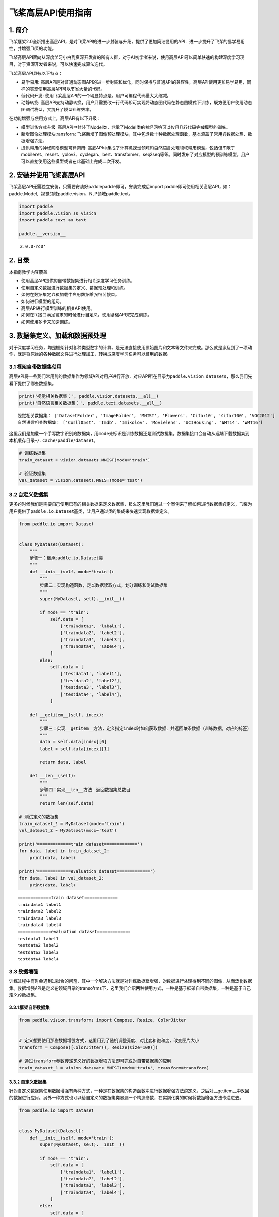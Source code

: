 飞桨高层API使用指南
===================

1. 简介
-------

飞桨框架2.0全新推出高层API，是对飞桨API的进一步封装与升级，提供了更加简洁易用的API，进一步提升了飞桨的易学易用性，并增强飞桨的功能。

飞桨高层API面向从深度学习小白到资深开发者的所有人群，对于AI初学者来说，使用高层API可以简单快速的构建深度学习项目，对于资深开发者来说，可以快速完成算法迭代。

飞桨高层API具有以下特点：

-  易学易用:
   高层API是对普通动态图API的进一步封装和优化，同时保持与普通API的兼容性，高层API使用更加易学易用，同样的实现使用高层API可以节省大量的代码。
-  低代码开发:
   使用飞桨高层API的一个明显特点是，用户可编程代码量大大缩减。
-  动静转换:
   高层API支持动静转换，用户只需要改一行代码即可实现将动态图代码在静态图模式下训练，既方便用户使用动态图调试模型，又提升了模型训练效率。

在功能增强与使用方式上，高层API有以下升级：

-  模型训练方式升级:
   高层API中封装了Model类，继承了Model类的神经网络可以仅用几行代码完成模型的训练。
-  新增图像处理模块transform:
   飞桨新增了图像预处理模块，其中包含数十种数据处理函数，基本涵盖了常用的数据处理、数据增强方法。
-  提供常用的神经网络模型可供调用:
   高层API中集成了计算机视觉领域和自然语言处理领域常用模型，包括但不限于mobilenet、resnet、yolov3、cyclegan、bert、transformer、seq2seq等等。同时发布了对应模型的预训练模型，用户可以直接使用这些模型或者在此基础上完成二次开发。

2. 安装并使用飞桨高层API
------------------------

飞桨高层API无需独立安装，只需要安装好paddlepaddle即可，安装完成后import
paddle即可使用相关高层API，如：paddle.Model、视觉领域paddle.vision、NLP领域paddle.text。

.. code:: ipython3

    import paddle
    import paddle.vision as vision
    import paddle.text as text
    
    paddle.__version__




.. parsed-literal::

    '2.0.0-rc0'



2. 目录
-------

本指南教学内容覆盖

-  使用高层API提供的自带数据集进行相关深度学习任务训练。
-  使用自定义数据进行数据集的定义、数据预处理和训练。
-  如何在数据集定义和加载中应用数据增强相关接口。
-  如何进行模型的组网。
-  高层API进行模型训练的相关API使用。
-  如何在fit接口满足需求的时候进行自定义，使用基础API来完成训练。
-  如何使用多卡来加速训练。

3. 数据集定义、加载和数据预处理
-------------------------------

对于深度学习任务，均是框架针对各种类型数字的计算，是无法直接使用原始图片和文本等文件来完成。那么就是涉及到了一项动作，就是将原始的各种数据文件进行处理加工，转换成深度学习任务可以使用的数据。

3.1 框架自带数据集使用
~~~~~~~~~~~~~~~~~~~~~~

高层API将一些我们常用到的数据集作为领域API对用户进行开放，对应API所在目录为\ ``paddle.vision.datasets``\ ，那么我们先看下提供了哪些数据集。

.. code:: ipython3

    print('视觉相关数据集：', paddle.vision.datasets.__all__)
    print('自然语言相关数据集：', paddle.text.datasets.__all__)


.. parsed-literal::

    视觉相关数据集： ['DatasetFolder', 'ImageFolder', 'MNIST', 'Flowers', 'Cifar10', 'Cifar100', 'VOC2012']
    自然语言相关数据集： ['Conll05st', 'Imdb', 'Imikolov', 'Movielens', 'UCIHousing', 'WMT14', 'WMT16']


这里我们是加载一个手写数字识别的数据集，用\ ``mode``\ 来标识是训练数据还是测试数据集。数据集接口会自动从远端下载数据集到本机缓存目录\ ``~/.cache/paddle/dataset``\ 。

.. code:: ipython3

    # 训练数据集
    train_dataset = vision.datasets.MNIST(mode='train')
    
    # 验证数据集
    val_dataset = vision.datasets.MNIST(mode='test')

3.2 自定义数据集
~~~~~~~~~~~~~~~~

更多的时候我们是需要自己使用已有的相关数据来定义数据集，那么这里我们通过一个案例来了解如何进行数据集的定义，飞桨为用户提供了\ ``paddle.io.Dataset``\ 基类，让用户通过类的集成来快速实现数据集定义。

.. code:: ipython3

    from paddle.io import Dataset
    
    
    class MyDataset(Dataset):
        """
        步骤一：继承paddle.io.Dataset类
        """
        def __init__(self, mode='train'):
            """
            步骤二：实现构造函数，定义数据读取方式，划分训练和测试数据集
            """
            super(MyDataset, self).__init__()
    
            if mode == 'train':
                self.data = [
                    ['traindata1', 'label1'],
                    ['traindata2', 'label2'],
                    ['traindata3', 'label3'],
                    ['traindata4', 'label4'],
                ]
            else:
                self.data = [
                    ['testdata1', 'label1'],
                    ['testdata2', 'label2'],
                    ['testdata3', 'label3'],
                    ['testdata4', 'label4'],
                ]
        
        def __getitem__(self, index):
            """
            步骤三：实现__getitem__方法，定义指定index时如何获取数据，并返回单条数据（训练数据，对应的标签）
            """
            data = self.data[index][0]
            label = self.data[index][1]
    
            return data, label
    
        def __len__(self):
            """
            步骤四：实现__len__方法，返回数据集总数目
            """
            return len(self.data)
    
    # 测试定义的数据集
    train_dataset_2 = MyDataset(mode='train')
    val_dataset_2 = MyDataset(mode='test')
    
    print('=============train dataset=============')
    for data, label in train_dataset_2:
        print(data, label)
    
    print('=============evaluation dataset=============')
    for data, label in val_dataset_2:
        print(data, label)


.. parsed-literal::

    =============train dataset=============
    traindata1 label1
    traindata2 label2
    traindata3 label3
    traindata4 label4
    =============evaluation dataset=============
    testdata1 label1
    testdata2 label2
    testdata3 label3
    testdata4 label4


3.3 数据增强
~~~~~~~~~~~~

训练过程中有时会遇到过拟合的问题，其中一个解决方法就是对训练数据做增强，对数据进行处理得到不同的图像，从而泛化数据集。数据增强API是定义在领域目录的transofrms下，这里我们介绍两种使用方式，一种是基于框架自带数据集，一种是基于自己定义的数据集。

3.3.1 框架自带数据集
^^^^^^^^^^^^^^^^^^^^

.. code:: ipython3

    from paddle.vision.transforms import Compose, Resize, ColorJitter
    
    
    # 定义想要使用那些数据增强方式，这里用到了随机调整亮度、对比度和饱和度，改变图片大小
    transform = Compose([ColorJitter(), Resize(size=100)])
    
    # 通过transform参数传递定义好的数据增项方法即可完成对自带数据集的应用
    train_dataset_3 = vision.datasets.MNIST(mode='train', transform=transform)

3.3.2 自定义数据集
^^^^^^^^^^^^^^^^^^

针对自定义数据集使用数据增强有两种方式，一种是在数据集的构造函数中进行数据增强方法的定义，之后对__getitem__中返回的数据进行应用。另外一种方式也可以给自定义的数据集类暴漏一个构造参数，在实例化类的时候将数据增强方法传递进去。

.. code:: ipython3

    from paddle.io import Dataset
    
    
    class MyDataset(Dataset):
        def __init__(self, mode='train'):
            super(MyDataset, self).__init__()
    
            if mode == 'train':
                self.data = [
                    ['traindata1', 'label1'],
                    ['traindata2', 'label2'],
                    ['traindata3', 'label3'],
                    ['traindata4', 'label4'],
                ]
            else:
                self.data = [
                    ['testdata1', 'label1'],
                    ['testdata2', 'label2'],
                    ['testdata3', 'label3'],
                    ['testdata4', 'label4'],
                ]
    
            # 定义要使用的数据预处理方法，针对图片的操作
            self.transform = Compose([ColorJitter(), Resize(size=100)])
        
        def __getitem__(self, index):
            data = self.data[index][0]
    
            # 在这里对训练数据进行应用
            # 这里只是一个示例，测试时需要将数据集更换为图片数据进行测试
            data = self.transform(data)
    
            label = self.data[index][1]
    
            return data, label
    
        def __len__(self):
            return len(self.data)

4. 模型组网
-----------

针对高层API在模型组网上和基础API是统一的一套，无需投入额外的学习使用成本。那么这里我举几个简单的例子来做示例。

4.1 Sequential组网
~~~~~~~~~~~~~~~~~~

针对顺序的线性网络结构我们可以直接使用Sequential来快速完成组网，可以减少类的定义等代码编写。

.. code:: ipython3

    # Sequential形式组网
    mnist = paddle.nn.Sequential(
        paddle.nn.Flatten(),
        paddle.nn.Linear(784, 512),
        paddle.nn.ReLU(),
        paddle.nn.Dropout(0.2),
        paddle.nn.Linear(512, 10)
    )

4.2 SubClass组网
~~~~~~~~~~~~~~~~

针对一些比较复杂的网络结构，就可以使用Layer子类定义的方式来进行模型代码编写，在\ ``__init__``\ 构造函数中进行组网Layer的声明，在\ ``forward``\ 中使用声明的Layer变量进行前向计算。子类组网方式也可以实现sublayer的复用，针对相同的layer可以在构造函数中一次性定义，在forward中多次调用。

.. code:: ipython3

    # Layer类继承方式组网
    class Mnist(paddle.nn.Layer):
        def __init__(self):
            super(Mnist, self).__init__()
    
            self.flatten = paddle.nn.Flatten()
            self.linear_1 = paddle.nn.Linear(784, 512)
            self.linear_2 = paddle.nn.Linear(512, 10)
            self.relu = paddle.nn.ReLU()
            self.dropout = paddle.nn.Dropout(0.2)
    
        def forward(self, inputs):
            y = self.flatten(inputs)
            y = self.linear_1(y)
            y = self.relu(y)
            y = self.dropout(y)
            y = self.linear_2(y)
    
            return y
    
    mnist_2 = Mnist()

4.3 模型封装
~~~~~~~~~~~~

定义好网络结构之后我们来使用\ ``paddle.Model``\ 完成模型的封装，将网络结构组合成一个可快速使用高层API进行训练、评估和预测的类。

在封装的时候我们有两种场景，动态图训练模式和静态图训练模式。

.. code:: ipython3

    # 使用GPU训练
    paddle.set_device('gpu')
    
    # 模型封装
    
    ## 场景1：动态图模式
    ## 1.1 为模型预测部署场景进行模型训练
    ## 需要添加input和label数据描述，否则会导致使用model.save(training=False)保存的预测模型在使用时出错
    input = paddle.static.InputSpec([None, 1, 28, 28], dtype='float32')
    label = paddle.static.InputSpec([None, 1], dtype='int8')
    model = paddle.Model(mnist, input, label)
    
    ## 1.2 面向实验而进行的模型训练
    ## 可以不传递input和label信息
    # model = paddle.Model(mnist)
    
    ## 场景2：静态图模式
    # paddle.enable_static()
    # paddle.set_device('gpu')
    # input = paddle.static.InputSpec([None, 1, 28, 28], dtype='float32')
    # label = paddle.static.InputSpec([None, 1], dtype='int8')
    # model = paddle.Model(mnist, input, label)

4.4 模型可视化
~~~~~~~~~~~~~~

在组建好我们的网络结构后，一般我们会想去对我们的网络结构进行一下可视化，逐层的去对齐一下我们的网络结构参数，看看是否符合我们的预期。这里可以通过\ ``Model.summary``\ 接口进行可视化展示。

.. code:: ipython3

    model.summary((1, 28, 28))


.. parsed-literal::

    ---------------------------------------------------------------------------
     Layer (type)       Input Shape          Output Shape         Param #    
    ===========================================================================
       Flatten-1       [[1, 28, 28]]           [1, 784]              0       
       Linear-1          [[1, 784]]            [1, 512]           401,920    
        ReLU-1           [[1, 512]]            [1, 512]              0       
       Dropout-1         [[1, 512]]            [1, 512]              0       
       Linear-2          [[1, 512]]            [1, 10]             5,130     
    ===========================================================================
    Total params: 407,050
    Trainable params: 407,050
    Non-trainable params: 0
    ---------------------------------------------------------------------------
    Input size (MB): 0.00
    Forward/backward pass size (MB): 0.02
    Params size (MB): 1.55
    Estimated Total Size (MB): 1.57
    ---------------------------------------------------------------------------
    




.. parsed-literal::

    {'total_params': 407050, 'trainable_params': 407050}



另外，summary接口有两种使用方式，下面我们通过两个示例来做展示，除了\ ``Model.summary``\ 这种配套\ ``paddle.Model``\ 封装使用的接口外，还有一套配合没有经过\ ``paddle.Model``\ 封装的方式来使用。可以直接将实例化好的Layer子类放到\ ``paddle.summary``\ 接口中进行可视化呈现。

.. code:: ipython3

    paddle.summary(mnist, (1, 28, 28))


.. parsed-literal::

    ---------------------------------------------------------------------------
     Layer (type)       Input Shape          Output Shape         Param #    
    ===========================================================================
       Flatten-1       [[1, 28, 28]]           [1, 784]              0       
       Linear-1          [[1, 784]]            [1, 512]           401,920    
        ReLU-1           [[1, 512]]            [1, 512]              0       
       Dropout-1         [[1, 512]]            [1, 512]              0       
       Linear-2          [[1, 512]]            [1, 10]             5,130     
    ===========================================================================
    Total params: 407,050
    Trainable params: 407,050
    Non-trainable params: 0
    ---------------------------------------------------------------------------
    Input size (MB): 0.00
    Forward/backward pass size (MB): 0.02
    Params size (MB): 1.55
    Estimated Total Size (MB): 1.57
    ---------------------------------------------------------------------------
    




.. parsed-literal::

    {'total_params': 407050, 'trainable_params': 407050}



这里面有一个注意的点，有的用户可能会疑惑为什么要传递\ ``(1, 28, 28)``\ 这个input_size参数，因为在动态图中，网络定义阶段是还没有得到输入数据的形状信息，我们想要做网络结构的呈现就无从下手，那么我们通过告知接口网络结构的输入数据形状，这样网络可以通过逐层的计算推导得到完整的网络结构信息进行呈现。如果是动态图运行模式，那么就不需要给summary接口传递输入数据形状这个值了，因为在Model封装的时候我们已经定义好了InputSpec，其中包含了输入数据的形状格式。

5. 模型训练
-----------

网络结构通过\ ``paddle.Model``\ 接口封装成模型类后进行执行操作非常的简洁方便，可以直接通过调用\ ``Model.fit``\ 就可以完成训练过程。

使用\ ``Model.fit``\ 接口启动训练前，我们先通过\ ``Model.prepare``\ 接口来对训练进行提前的配置准备工作，包括设置模型优化器，Loss计算方法，精度计算方法等。

.. code:: ipython3

    # 为模型训练做准备，设置优化器，损失函数和精度计算方式
    model.prepare(paddle.optimizer.Adam(parameters=model.parameters()), 
                  paddle.nn.CrossEntropyLoss(),
                  paddle.metric.Accuracy())

做好模型训练的前期准备工作后，我们正式调用\ ``fit()``\ 接口来启动训练过程，需要指定一下至少3个关键参数：训练数据集，训练轮次和单次训练数据批次大小。

.. code:: ipython3

    # 启动模型训练，指定训练数据集，设置训练轮次，设置每次数据集计算的批次大小，设置日志格式
    model.fit(train_dataset, 
              epochs=10, 
              batch_size=32,
              verbose=1)


.. parsed-literal::

    Epoch 1/10
    step 1875/1875 [==============================] - loss: 0.4830 - acc: 0.9358 - 11ms/step          
    Epoch 2/10
    step 1875/1875 [==============================] - loss: 0.1842 - acc: 0.9369 - 12ms/step          
    Epoch 3/10
    step 1875/1875 [==============================] - loss: 0.0644 - acc: 0.9402 - 11ms/step          
    Epoch 4/10
    step 1875/1875 [==============================] - loss: 0.0682 - acc: 0.9379 - 11ms/step          
    Epoch 5/10
    step 1875/1875 [==============================] - loss: 0.6575 - acc: 0.9416 - 11ms/step          
    Epoch 6/10
    step 1875/1875 [==============================] - loss: 0.1236 - acc: 0.9431 - 11ms/step          
    Epoch 7/10
    step 1875/1875 [==============================] - loss: 0.1304 - acc: 0.9432 - 11ms/step          
    Epoch 8/10
    step 1875/1875 [==============================] - loss: 0.0709 - acc: 0.9446 - 11ms/step          
    Epoch 9/10
    step 1875/1875 [==============================] - loss: 0.0308 - acc: 0.9427 - 11ms/step          
    Epoch 10/10
    step 1875/1875 [==============================] - loss: 0.0700 - acc: 0.9462 - 11ms/step          


.. note::

    \``fit()``\ 的第一个参数不仅可以传递数据集\ ``paddle.io.Dataset``\ ，还可以传递DataLoader，如果想要实现某个自定义的数据集抽样等逻辑，可以在fit外自定义DataLoader，然后传递给fit函数。

.. code:: python

   train_dataloader = paddle.io.DataLoader(train_dataset)
   ...
   model.fit(train_dataloader, ...)

5.1 单机单卡
~~~~~~~~~~~~

我们把刚才单步教学的训练代码做一个整合，这个完整的代码示例就是我们的单机单卡训练程序。

.. code:: ipython3

    # 使用GPU训练
    paddle.set_device('gpu')
    
    # 构建模型训练用的Model，告知需要训练哪个模型
    model = paddle.Model(mnist)
    
    # 为模型训练做准备，设置优化器，损失函数和精度计算方式
    model.prepare(paddle.optimizer.Adam(parameters=model.parameters()), 
                  paddle.nn.CrossEntropyLoss(),
                  paddle.metric.Accuracy())
    
    # 启动模型训练，指定训练数据集，设置训练轮次，设置每次数据集计算的批次大小，设置日志格式
    model.fit(train_dataset, 
              epochs=10, 
              batch_size=32,
              verbose=1)


.. parsed-literal::

    Epoch 1/10
    step 1875/1875 [==============================] - loss: 0.0490 - acc: 0.9741 - 6ms/step          
    Epoch 2/10
    step 1875/1875 [==============================] - loss: 0.1384 - acc: 0.9760 - 7ms/step          
    Epoch 3/10
    step 1875/1875 [==============================] - loss: 0.0929 - acc: 0.9767 - 7ms/step          
    Epoch 4/10
    step 1875/1875 [==============================] - loss: 0.0190 - acc: 0.9772 - 6ms/step          
    Epoch 5/10
    step 1875/1875 [==============================] - loss: 0.0862 - acc: 0.9774 - 7ms/step          
    Epoch 6/10
    step 1875/1875 [==============================] - loss: 0.0748 - acc: 0.9785 - 8ms/step          
    Epoch 7/10
    step 1875/1875 [==============================] - loss: 0.0039 - acc: 0.9798 - 17ms/step          
    Epoch 8/10
    step 1875/1875 [==============================] - loss: 0.0037 - acc: 0.9808 - 11ms/step          
    Epoch 9/10
    step 1875/1875 [==============================] - loss: 0.0013 - acc: 0.9800 - 8ms/step          
    Epoch 10/10
    step 1875/1875 [==============================] - loss: 0.0376 - acc: 0.9810 - 8ms/step            


5.2 单机多卡
~~~~~~~~~~~~

对于高层API来实现单机多卡非常简单，整个训练代码和单机单卡没有差异。直接使用\ ``paddle.distributed.launch``\ 启动单机单卡的程序即可。

.. code:: bash

   $ python -m paddle.distributed.launch train.py

train.py里面包含的就是单机单卡代码

5.3 自定义Loss
~~~~~~~~~~~~~~

有时我们会遇到特定任务的Loss计算方式在框架既有的Loss接口中不存在，或算法不符合自己的需求，那么期望能够自己来进行Loss的自定义，我们这里就会讲解介绍一下如何进行Loss的自定义操作，首先来看下面的代码：

.. code:: python

   class SelfDefineLoss(paddle.nn.Layer):
       """
       1. 继承paddle.nn.Layer
       """
       def __init__(self):
           """
           2. 构造函数根据自己的实际算法需求和使用需求进行参数定义即可
           """
           super(SelfDefineLoss, self).__init__()

       def forward(self, input, label):
           """
           3. 实现forward函数，forward在调用时会传递两个参数：input和label
               - input：单个或批次训练数据经过模型前向计算输出结果
               - label：单个或批次训练数据对应的标签数据

               接口返回值是一个Tensor，根据自定义的逻辑加和或计算均值后的损失
           """
           # 使用Paddle中相关API自定义的计算逻辑
           # output = xxxxx
           # return output

那么了解完代码层面如果编写自定义代码后我们看一个实际的例子，下面是在图像分割示例代码中写的一个自定义Loss，当时主要是想使用自定义的softmax计算维度。

.. code:: python

   class SoftmaxWithCrossEntropy(paddle.nn.Layer):
       def __init__(self):
           super(SoftmaxWithCrossEntropy, self).__init__()

       def forward(self, input, label):
           loss = F.softmax_with_cross_entropy(input, 
                                               label, 
                                               return_softmax=False,
                                               axis=1)
           return paddle.mean(loss)

5.4 自定义Metric
~~~~~~~~~~~~~~~~

和Loss一样，如果遇到一些想要做个性化实现的操作时，我们也可以来通过框架完成自定义的评估计算方法，具体的实现方式如下：

.. code:: python

   class SelfDefineMetric(paddle.metric.Metric):
       """
       1. 继承paddle.metric.Metric
       """
       def __init__(self):
           """
           2. 构造函数实现，自定义参数即可
           """
           super(SelfDefineMetric, self).__init__()

       def name(self):
           """
           3. 实现name方法，返回定义的评估指标名字
           """
           return '自定义评价指标的名字'

       def compute(self, ...)
           """
           4. 本步骤可以省略，实现compute方法，这个方法主要用于`update`的加速，可以在这个方法中调用一些paddle实现好的Tensor计算API，编译到模型网络中一起使用低层C++ OP计算。
           """

           return 自己想要返回的数据，会做为update的参数传入。

       def update(self, ...):
           """
           5. 实现update方法，用于单个batch训练时进行评估指标计算。
           - 当`compute`类函数未实现时，会将模型的计算输出和标签数据的展平作为`update`的参数传入。
           - 当`compute`类函数做了实现时，会将compute的返回结果作为`update`的参数传入。
           """
           return acc value
       
       def accumulate(self):
           """
           6. 实现accumulate方法，返回历史batch训练积累后计算得到的评价指标值。
           每次`update`调用时进行数据积累，`accumulate`计算时对积累的所有数据进行计算并返回。
           结算结果会在`fit`接口的训练日志中呈现。
           """
           # 利用update中积累的成员变量数据进行计算后返回
           return accumulated acc value

       def reset(self):
           """
           7. 实现reset方法，每个Epoch结束后进行评估指标的重置，这样下个Epoch可以重新进行计算。
           """
           # do reset action

我们看一个框架中的具体例子，这个是框架中已提供的一个评估指标计算接口，这里就是按照上述说明中的实现方法进行了相关类继承和成员函数实现。

.. code:: python

   from paddle.metric import Metric


   class Precision(Metric):
       """
       Precision (also called positive predictive value) is the fraction of
       relevant instances among the retrieved instances. Refer to
       https://en.wikipedia.org/wiki/Evaluation_of_binary_classifiers

       Noted that this class manages the precision score only for binary
       classification task.
       
       ......

       """

       def __init__(self, name='precision', *args, **kwargs):
           super(Precision, self).__init__(*args, **kwargs)
           self.tp = 0  # true positive
           self.fp = 0  # false positive
           self._name = name

       def update(self, preds, labels):
           """
           Update the states based on the current mini-batch prediction results.

           Args:
               preds (numpy.ndarray): The prediction result, usually the output
                   of two-class sigmoid function. It should be a vector (column
                   vector or row vector) with data type: 'float64' or 'float32'.
               labels (numpy.ndarray): The ground truth (labels),
                   the shape should keep the same as preds.
                   The data type is 'int32' or 'int64'.
           """
           if isinstance(preds, paddle.Tensor):
               preds = preds.numpy()
           elif not _is_numpy_(preds):
               raise ValueError("The 'preds' must be a numpy ndarray or Tensor.")

           if isinstance(labels, paddle.Tensor):
               labels = labels.numpy()
           elif not _is_numpy_(labels):
               raise ValueError("The 'labels' must be a numpy ndarray or Tensor.")

           sample_num = labels.shape[0]
           preds = np.floor(preds + 0.5).astype("int32")

           for i in range(sample_num):
               pred = preds[i]
               label = labels[i]
               if pred == 1:
                   if pred == label:
                       self.tp += 1
                   else:
                       self.fp += 1

       def reset(self):
           """
           Resets all of the metric state.
           """
           self.tp = 0
           self.fp = 0

       def accumulate(self):
           """
           Calculate the final precision.

           Returns:
               A scaler float: results of the calculated precision.
           """
           ap = self.tp + self.fp
           return float(self.tp) / ap if ap != 0 else .0

       def name(self):
           """
           Returns metric name
           """
           return self._name

5.5 自定义Callback
~~~~~~~~~~~~~~~~~~

``fit``\ 接口的callback参数支持我们传一个Callback类实例，用来在每轮训练和每个batch训练前后进行调用，可以通过callback收集到训练过程中的一些数据和参数，或者实现一些自定义操作。

.. code:: python

   class SelfDefineCallback(paddle.callbacks.Callback):
       """
       1. 继承paddle.callbacks.Callback
       2. 按照自己的需求实现以下类成员方法：
           def on_train_begin(self, logs=None)                 训练开始前，`Model.fit`接口中调用
           def on_train_end(self, logs=None)                   训练结束后，`Model.fit`接口中调用
           def on_eval_begin(self, logs=None)                  评估开始前，`Model.evaluate`接口调用
           def on_eval_end(self, logs=None)                    评估结束后，`Model.evaluate`接口调用
           def on_test_begin(self, logs=None)                  预测测试开始前，`Model.predict`接口中调用
           def on_test_end(self, logs=None)                    预测测试结束后，`Model.predict`接口中调用 
           def on_epoch_begin(self, epoch, logs=None)          每轮训练开始前，`Model.fit`接口中调用 
           def on_epoch_end(self, epoch, logs=None)            每轮训练结束后，`Model.fit`接口中调用 
           def on_train_batch_begin(self, step, logs=None)     单个Batch训练开始前，`Model.fit`和`Model.train_batch`接口中调用
           def on_train_batch_end(self, step, logs=None)       单个Batch训练结束后，`Model.fit`和`Model.train_batch`接口中调用
           def on_eval_batch_begin(self, step, logs=None)      单个Batch评估开始前，`Model.evalute`和`Model.eval_batch`接口中调用
           def on_eval_batch_end(self, step, logs=None)        单个Batch评估结束后，`Model.evalute`和`Model.eval_batch`接口中调用
           def on_test_batch_begin(self, step, logs=None)      单个Batch预测测试开始前，`Model.predict`和`Model.test_batch`接口中调用
           def on_test_batch_end(self, step, logs=None)        单个Batch预测测试结束后，`Model.predict`和`Model.test_batch`接口中调用
       """
       def __init__(self):
           super(SelfDefineCallback, self).__init__()

       按照需求定义自己的类成员方法

我们看一个框架中的实际例子，这是一个框架自带的ModelCheckpoint回调函数，方便用户在fit训练模型时自动存储每轮训练得到的模型。

.. code:: python

   class ModelCheckpoint(Callback):
       def __init__(self, save_freq=1, save_dir=None):
           self.save_freq = save_freq
           self.save_dir = save_dir

       def on_epoch_begin(self, epoch=None, logs=None):
           self.epoch = epoch

       def _is_save(self):
           return self.model and self.save_dir and ParallelEnv().local_rank == 0

       def on_epoch_end(self, epoch, logs=None):
           if self._is_save() and self.epoch % self.save_freq == 0:
               path = '{}/{}'.format(self.save_dir, epoch)
               print('save checkpoint at {}'.format(os.path.abspath(path)))
               self.model.save(path)

       def on_train_end(self, logs=None):
           if self._is_save():
               path = '{}/final'.format(self.save_dir)
               print('save checkpoint at {}'.format(os.path.abspath(path)))
               self.model.save(path)

6. 模型评估
-----------

对于训练好的模型进行评估操作可以使用\ ``evaluate``\ 接口来实现，事先定义好用于评估使用的数据集后，可以简单的调用\ ``evaluate``\ 接口即可完成模型评估操作，结束后根据prepare中loss和metric的定义来进行相关评估结果计算返回。

返回格式是一个字典： \* 只包含loss，\ ``{'loss': xxx}`` \*
包含loss和一个评估指标，\ ``{'loss': xxx, 'metric name': xxx}`` \*
包含loss和多个评估指标，\ ``{'loss': xxx, 'metric name': xxx, 'metric name': xxx}``

.. code:: ipython3

    result = model.evaluate(val_dataset, verbose=1)


.. parsed-literal::

    Eval begin...
    step 10000/10000 [==============================] - loss: 0.0000e+00 - acc: 0.9801 - 2ms/step          
    Eval samples: 10000


7. 模型预测
-----------

高层API中提供了\ ``predict``\ 接口来方便用户对训练好的模型进行预测验证，只需要基于训练好的模型将需要进行预测测试的数据放到接口中进行计算即可，接口会将经过模型计算得到的预测结果进行返回。

返回格式是一个list，元素数目对应模型的输出数目： \*
模型是单一输出：[(numpy_ndarray_1, numpy_ndarray_2, …, numpy_ndarray_n)]
\* 模型是多输出：[(numpy_ndarray_1, numpy_ndarray_2, …,
numpy_ndarray_n), (numpy_ndarray_1, numpy_ndarray_2, …,
numpy_ndarray_n), …]

numpy_ndarray_n是对应原始数据经过模型计算后得到的预测数据，数目对应预测数据集的数目。

.. code:: ipython3

    pred_result = model.predict(val_dataset)


.. parsed-literal::

    Predict begin...
    step 10000/10000 [==============================] - 4ms/step          
    Predict samples: 10000


7.1 使用多卡进行预测
~~~~~~~~~~~~~~~~~~~~

有时我们需要进行预测验证的数据较多，单卡无法满足我们的时间诉求，那么\ ``predict``\ 接口也为用户支持实现了使用多卡模式来运行。

使用起来也是超级简单，无需修改代码程序，只需要使用launch来启动对应的预测脚本即可。

.. code:: bash

   $ python3 -m paddle.distributed.launch infer.py

infer.py里面就是包含model.predict的代码程序。

8. 模型部署
-----------

8.1 模型存储
~~~~~~~~~~~~

模型训练和验证达到我们的预期后，可以使用\ ``save``\ 接口来将我们的模型保存下来，用于后续模型的Fine-tuning（接口参数training=True）或推理部署（接口参数training=False）。

需要注意的是，在动态图模式训练时保存推理模型的参数文件和模型文件，需要在forward成员函数上添加@paddle.jit.to_static装饰器，参考下面的例子：

.. code:: python

   class Mnist(paddle.nn.Layer):
       def __init__(self):
           super(Mnist, self).__init__()

           self.flatten = paddle.nn.Flatten()
           self.linear_1 = paddle.nn.Linear(784, 512)
           self.linear_2 = paddle.nn.Linear(512, 10)
           self.relu = paddle.nn.ReLU()
           self.dropout = paddle.nn.Dropout(0.2)

       @paddle.jit.to_static
       def forward(self, inputs):
           y = self.flatten(inputs)
           y = self.linear_1(y)
           y = self.relu(y)
           y = self.dropout(y)
           y = self.linear_2(y)

           return y

.. code:: ipython3

    model.save('~/model/mnist')

8.2 预测部署
~~~~~~~~~~~~

有了用于推理部署的模型，就可以使用推理部署框架来完成预测服务部署，具体可以参见：\ `预测部署 <https://www.paddlepaddle.org.cn/documentation/docs/zh/advanced_guide/inference_deployment/index_cn.html>`__\ ，
包括服务端部署、移动端部署和模型压缩。
